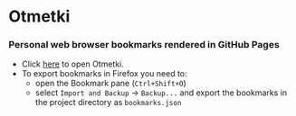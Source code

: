 * Otmetki

*** Personal web browser bookmarks rendered in GitHub Pages

+ Click [[https://nikolovdeyan.github.io/otmetki/][here]] to open Otmetki.
+ To export bookmarks in Firefox you need to:
  - open the Bookmark pane (~Ctrl+Shift+O~)
  - select ~Import and Backup~ -> ~Backup...~ and export the bookmarks in the project directory as ~bookmarks.json~
